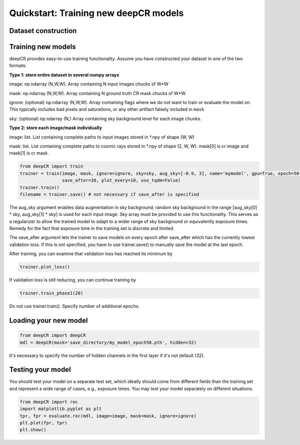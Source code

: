 Quickstart: Training new deepCR models
==============

Dataset construction
^^^^^^^^^^^^^^^^^^^^


Training new models
^^^^^^^^^^^^^^^^^^^

deepCR provides easy-to-use training functionality. Assume you have constructed your dataset in one of the two formats:

**Type 1: store entire dataset in several numpy arrays**

image: np.ndarray (N,W,W). Array containing N input images chucks of W*W

mask: np.ndarray (N,W,W). Array containing N ground truth CR mask chucks of W*W.

ignore: (optional) np.ndarray (N,W,W). Array containing flags where we do not want to train or evaluate the model on. This
typically includes bad pixels and saturations, or any other artifact falsely included in ``mask``

sky: (optional) np.ndarray (N,) Array containing sky background level for each image chunks.

**Type 2: store each image/mask individually**

image: list. List containing complete paths to input images stored in *.npy of shape (W, W)

mask: list. List containing complete paths to cosmic rays stored in *.npy of shape (2, W, W). mask[0] is cr image
and mask[1] is cr mask.

.. code-block:: python

    from deepCR import train
    trainer = train(image, mask, ignore=ignore, sky=sky, aug_sky=[-0.9, 3], name='mymodel', gpu=True, epoch=50,
                    save_after=20, plot_every=10, use_tqdm=False)
    trainer.train()
    filename = trainer.save() # not necessary if save_after is specified

The aug_sky argument enables data augmentation in sky background; random sky background in the range
[aug_sky[0] * sky, aug_sky[1] * sky] is used for each input image. Sky array must be provided to use this functionality.
This serves as a regularizer to allow the trained model to adapt to a wider range of sky background or equivalently
exposure times. Remedy for the fact that exposure time in the training set is discrete and limited.

The save_after argument lets the trainer to save models on every epoch after save_after which has the currently lowest
validation loss. If this is not specified, you have to use trainer.save() to manually save the model at the last epoch.

After training, you can examine that validation loss has reached its minimum by

.. code-block:: python

    trainer.plot_loss()

If validation loss is still reducing, you can continue training by

.. code-block:: python

    trainer.train_phase1(20)

Do not use trainer.train(). Specify number of additional epochs.

Loading your new model
^^^^^^^^^^^^^^^^^^^^^^
.. code-block:: python

    from deepCR import deepCR
    mdl = deepCR(mask='save_directory/my_model_epoch50.pth', hidden=32)

It's necessary to specify the number of hidden channels in the first layer if it's not default (32).

Testing your model
^^^^^^^^^^^^^^^^^^

You should test your model on a separate test set, which ideally should come from different fields than the training
set and represent a wide range of cases, e.g., exposure times. You may test your model separately on different
situations.

.. code-block:: python

    from deepCR import roc
    import matplotlib.pyplot as plt
    tpr, fpr = evaluate.roc(mdl, image=image, mask=mask, ignore=ignore)
    plt.plot(fpr, tpr)
    plt.show()

